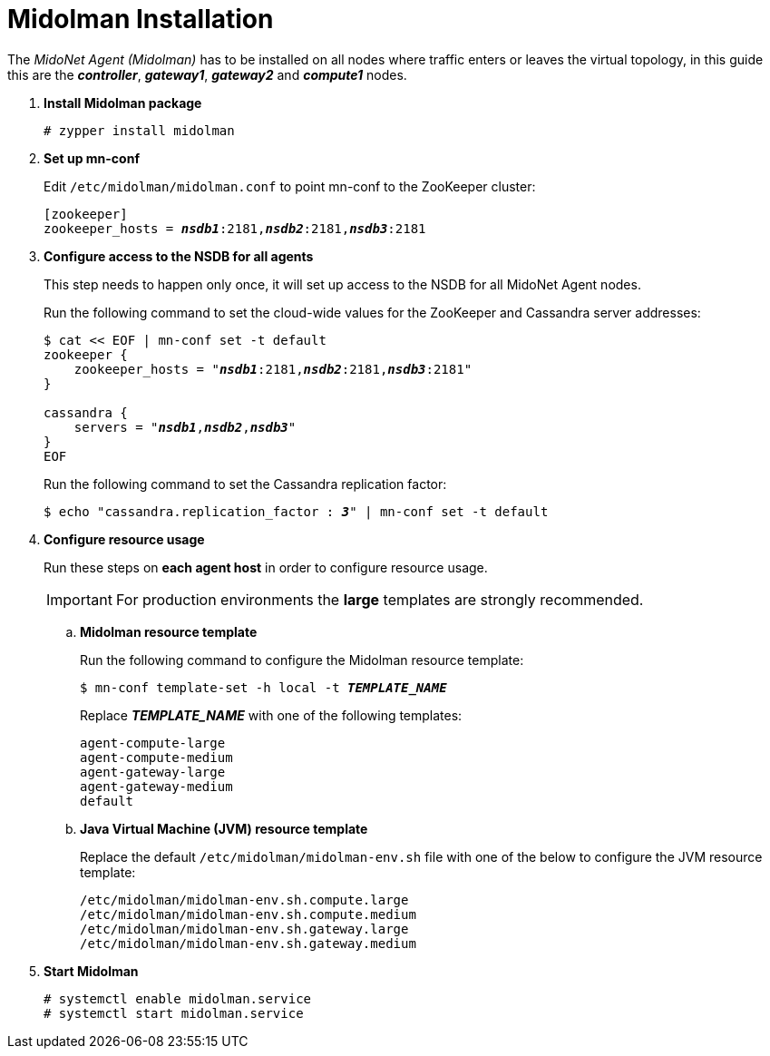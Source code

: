 = Midolman Installation

The _MidoNet Agent (Midolman)_ has to be installed on all nodes where traffic
enters or leaves the virtual topology, in this guide this are the
*_controller_*, *_gateway1_*, *_gateway2_* and *_compute1_* nodes.

. *Install Midolman package*
+
====
[source]
----
# zypper install midolman
----
====

. *Set up mn-conf*
+
====
Edit `/etc/midolman/midolman.conf` to point mn-conf to the ZooKeeper cluster:

[source,subs="quotes"]
----
[zookeeper]
zookeeper_hosts = *_nsdb1_*:2181,*_nsdb2_*:2181,*_nsdb3_*:2181
----
====

. *Configure access to the NSDB for all agents*
+
====
This step needs to happen only once, it will set up access to the NSDB for
all MidoNet Agent nodes.

Run the following command to set the cloud-wide values for the ZooKeeper and
Cassandra server addresses:

[source,subs="specialcharacters,quotes"]
----
$ cat << EOF | mn-conf set -t default
zookeeper {
    zookeeper_hosts = "*_nsdb1_*:2181,*_nsdb2_*:2181,*_nsdb3_*:2181"
}

cassandra {
    servers = "*_nsdb1_*,*_nsdb2_*,*_nsdb3_*"
}
EOF
----

Run the following command to set the Cassandra replication factor:

[source,subs="specialcharacters,quotes"]
----
$ echo "cassandra.replication_factor : *_3_*" | mn-conf set -t default
----
====

. *Configure resource usage*
+
====
Run these steps on *each agent host* in order to configure resource usage.

[IMPORTANT]
For production environments the *large* templates are strongly recommended.

.. *Midolman resource template*
+
Run the following command to configure the Midolman resource template:
+
[source,subs="specialcharacters,quotes"]
----
$ mn-conf template-set -h local -t *_TEMPLATE_NAME_*
----
+
Replace *_TEMPLATE_NAME_* with one of the following templates:
+
[source,subs="specialcharacters,quotes"]
----
agent-compute-large
agent-compute-medium
agent-gateway-large
agent-gateway-medium
default
----

.. *Java Virtual Machine (JVM) resource template*
+
Replace the default `/etc/midolman/midolman-env.sh` file with one of the below
to configure the JVM resource template:
+
[source,subs="specialcharacters,quotes"]
----
/etc/midolman/midolman-env.sh.compute.large
/etc/midolman/midolman-env.sh.compute.medium
/etc/midolman/midolman-env.sh.gateway.large
/etc/midolman/midolman-env.sh.gateway.medium
----
====

. *Start Midolman*
+
====
[source]
----
# systemctl enable midolman.service
# systemctl start midolman.service
----
====
